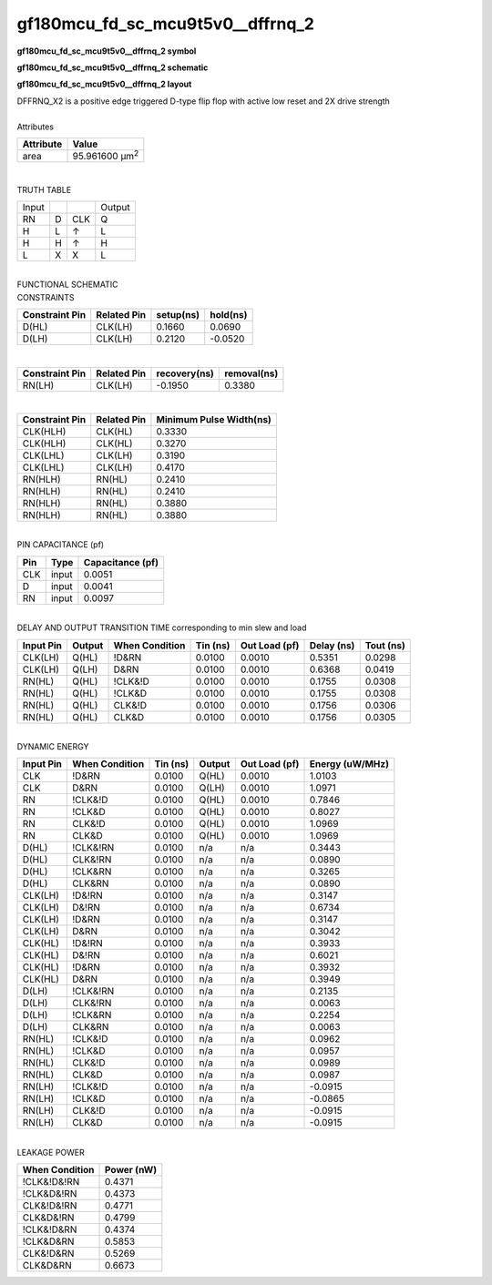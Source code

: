 ====================================
gf180mcu_fd_sc_mcu9t5v0__dffrnq_2
====================================

**gf180mcu_fd_sc_mcu9t5v0__dffrnq_2 symbol**

.. image:: gf180mcu_fd_sc_mcu9t5v0__dffrnq_2.symbol.png
    :alt: gf180mcu_fd_sc_mcu9t5v0__dffrnq_2 symbol

**gf180mcu_fd_sc_mcu9t5v0__dffrnq_2 schematic**

.. image:: gf180mcu_fd_sc_mcu9t5v0__dffrnq_2.schematic.png
    :alt: gf180mcu_fd_sc_mcu9t5v0__dffrnq_2 schematic

**gf180mcu_fd_sc_mcu9t5v0__dffrnq_2 layout**

.. image:: gf180mcu_fd_sc_mcu9t5v0__dffrnq_2.layout.png
    :alt: gf180mcu_fd_sc_mcu9t5v0__dffrnq_2 layout


| DFFRNQ_X2 is a positive edge triggered D-type flip flop with active low reset and 2X drive strength

|
| Attributes

============= ======================
**Attribute** **Value**
area          95.961600 µm\ :sup:`2`
============= ======================

|

TRUTH TABLE

===== = === ======
Input       Output
RN    D CLK Q
H     L ↑   L
H     H ↑   H
L     X X   L
===== = === ======

|
| FUNCTIONAL SCHEMATIC

.. image:: gf180mcu_fd_sc_mcu9t5v0__dffrnq_2.png

| CONSTRAINTS

================== =============== ============= ============
**Constraint Pin** **Related Pin** **setup(ns)** **hold(ns)**
D(HL)              CLK(LH)         0.1660        0.0690
D(LH)              CLK(LH)         0.2120        -0.0520
================== =============== ============= ============

|

================== =============== ================ ===============
**Constraint Pin** **Related Pin** **recovery(ns)** **removal(ns)**
RN(LH)             CLK(LH)         -0.1950          0.3380
================== =============== ================ ===============

|

================== =============== ===========================
**Constraint Pin** **Related Pin** **Minimum Pulse Width(ns)**
CLK(HLH)           CLK(HL)         0.3330
CLK(HLH)           CLK(HL)         0.3270
CLK(LHL)           CLK(LH)         0.3190
CLK(LHL)           CLK(LH)         0.4170
RN(HLH)            RN(HL)          0.2410
RN(HLH)            RN(HL)          0.2410
RN(HLH)            RN(HL)          0.3880
RN(HLH)            RN(HL)          0.3880
================== =============== ===========================

|
| PIN CAPACITANCE (pf)

======= ======== ====================
**Pin** **Type** **Capacitance (pf)**
CLK     input    0.0051
D       input    0.0041
RN      input    0.0097
======= ======== ====================

|
| DELAY AND OUTPUT TRANSITION TIME corresponding to min slew and load

+---------------+------------+--------------------+--------------+-------------------+----------------+---------------+
| **Input Pin** | **Output** | **When Condition** | **Tin (ns)** | **Out Load (pf)** | **Delay (ns)** | **Tout (ns)** |
+---------------+------------+--------------------+--------------+-------------------+----------------+---------------+
| CLK(LH)       | Q(HL)      | !D&RN              | 0.0100       | 0.0010            | 0.5351         | 0.0298        |
+---------------+------------+--------------------+--------------+-------------------+----------------+---------------+
| CLK(LH)       | Q(LH)      | D&RN               | 0.0100       | 0.0010            | 0.6368         | 0.0419        |
+---------------+------------+--------------------+--------------+-------------------+----------------+---------------+
| RN(HL)        | Q(HL)      | !CLK&!D            | 0.0100       | 0.0010            | 0.1755         | 0.0308        |
+---------------+------------+--------------------+--------------+-------------------+----------------+---------------+
| RN(HL)        | Q(HL)      | !CLK&D             | 0.0100       | 0.0010            | 0.1755         | 0.0308        |
+---------------+------------+--------------------+--------------+-------------------+----------------+---------------+
| RN(HL)        | Q(HL)      | CLK&!D             | 0.0100       | 0.0010            | 0.1756         | 0.0306        |
+---------------+------------+--------------------+--------------+-------------------+----------------+---------------+
| RN(HL)        | Q(HL)      | CLK&D              | 0.0100       | 0.0010            | 0.1756         | 0.0305        |
+---------------+------------+--------------------+--------------+-------------------+----------------+---------------+

|
| DYNAMIC ENERGY

+---------------+--------------------+--------------+------------+-------------------+---------------------+
| **Input Pin** | **When Condition** | **Tin (ns)** | **Output** | **Out Load (pf)** | **Energy (uW/MHz)** |
+---------------+--------------------+--------------+------------+-------------------+---------------------+
| CLK           | !D&RN              | 0.0100       | Q(HL)      | 0.0010            | 1.0103              |
+---------------+--------------------+--------------+------------+-------------------+---------------------+
| CLK           | D&RN               | 0.0100       | Q(LH)      | 0.0010            | 1.0971              |
+---------------+--------------------+--------------+------------+-------------------+---------------------+
| RN            | !CLK&!D            | 0.0100       | Q(HL)      | 0.0010            | 0.7846              |
+---------------+--------------------+--------------+------------+-------------------+---------------------+
| RN            | !CLK&D             | 0.0100       | Q(HL)      | 0.0010            | 0.8027              |
+---------------+--------------------+--------------+------------+-------------------+---------------------+
| RN            | CLK&!D             | 0.0100       | Q(HL)      | 0.0010            | 1.0969              |
+---------------+--------------------+--------------+------------+-------------------+---------------------+
| RN            | CLK&D              | 0.0100       | Q(HL)      | 0.0010            | 1.0969              |
+---------------+--------------------+--------------+------------+-------------------+---------------------+
| D(HL)         | !CLK&!RN           | 0.0100       | n/a        | n/a               | 0.3443              |
+---------------+--------------------+--------------+------------+-------------------+---------------------+
| D(HL)         | CLK&!RN            | 0.0100       | n/a        | n/a               | 0.0890              |
+---------------+--------------------+--------------+------------+-------------------+---------------------+
| D(HL)         | !CLK&RN            | 0.0100       | n/a        | n/a               | 0.3265              |
+---------------+--------------------+--------------+------------+-------------------+---------------------+
| D(HL)         | CLK&RN             | 0.0100       | n/a        | n/a               | 0.0890              |
+---------------+--------------------+--------------+------------+-------------------+---------------------+
| CLK(LH)       | !D&!RN             | 0.0100       | n/a        | n/a               | 0.3147              |
+---------------+--------------------+--------------+------------+-------------------+---------------------+
| CLK(LH)       | D&!RN              | 0.0100       | n/a        | n/a               | 0.6734              |
+---------------+--------------------+--------------+------------+-------------------+---------------------+
| CLK(LH)       | !D&RN              | 0.0100       | n/a        | n/a               | 0.3147              |
+---------------+--------------------+--------------+------------+-------------------+---------------------+
| CLK(LH)       | D&RN               | 0.0100       | n/a        | n/a               | 0.3042              |
+---------------+--------------------+--------------+------------+-------------------+---------------------+
| CLK(HL)       | !D&!RN             | 0.0100       | n/a        | n/a               | 0.3933              |
+---------------+--------------------+--------------+------------+-------------------+---------------------+
| CLK(HL)       | D&!RN              | 0.0100       | n/a        | n/a               | 0.6021              |
+---------------+--------------------+--------------+------------+-------------------+---------------------+
| CLK(HL)       | !D&RN              | 0.0100       | n/a        | n/a               | 0.3932              |
+---------------+--------------------+--------------+------------+-------------------+---------------------+
| CLK(HL)       | D&RN               | 0.0100       | n/a        | n/a               | 0.3949              |
+---------------+--------------------+--------------+------------+-------------------+---------------------+
| D(LH)         | !CLK&!RN           | 0.0100       | n/a        | n/a               | 0.2135              |
+---------------+--------------------+--------------+------------+-------------------+---------------------+
| D(LH)         | CLK&!RN            | 0.0100       | n/a        | n/a               | 0.0063              |
+---------------+--------------------+--------------+------------+-------------------+---------------------+
| D(LH)         | !CLK&RN            | 0.0100       | n/a        | n/a               | 0.2254              |
+---------------+--------------------+--------------+------------+-------------------+---------------------+
| D(LH)         | CLK&RN             | 0.0100       | n/a        | n/a               | 0.0063              |
+---------------+--------------------+--------------+------------+-------------------+---------------------+
| RN(HL)        | !CLK&!D            | 0.0100       | n/a        | n/a               | 0.0962              |
+---------------+--------------------+--------------+------------+-------------------+---------------------+
| RN(HL)        | !CLK&D             | 0.0100       | n/a        | n/a               | 0.0957              |
+---------------+--------------------+--------------+------------+-------------------+---------------------+
| RN(HL)        | CLK&!D             | 0.0100       | n/a        | n/a               | 0.0989              |
+---------------+--------------------+--------------+------------+-------------------+---------------------+
| RN(HL)        | CLK&D              | 0.0100       | n/a        | n/a               | 0.0987              |
+---------------+--------------------+--------------+------------+-------------------+---------------------+
| RN(LH)        | !CLK&!D            | 0.0100       | n/a        | n/a               | -0.0915             |
+---------------+--------------------+--------------+------------+-------------------+---------------------+
| RN(LH)        | !CLK&D             | 0.0100       | n/a        | n/a               | -0.0865             |
+---------------+--------------------+--------------+------------+-------------------+---------------------+
| RN(LH)        | CLK&!D             | 0.0100       | n/a        | n/a               | -0.0915             |
+---------------+--------------------+--------------+------------+-------------------+---------------------+
| RN(LH)        | CLK&D              | 0.0100       | n/a        | n/a               | -0.0915             |
+---------------+--------------------+--------------+------------+-------------------+---------------------+

|
| LEAKAGE POWER

================== ==============
**When Condition** **Power (nW)**
!CLK&!D&!RN        0.4371
!CLK&D&!RN         0.4373
CLK&!D&!RN         0.4771
CLK&D&!RN          0.4799
!CLK&!D&RN         0.4374
!CLK&D&RN          0.5853
CLK&!D&RN          0.5269
CLK&D&RN           0.6673
================== ==============


